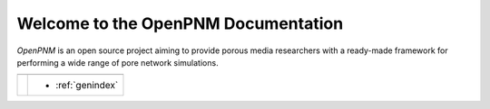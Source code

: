 .. _front_page:

################################################################################
Welcome to the OpenPNM Documentation
################################################################################

*OpenPNM* is an open source project aiming to provide porous media researchers with a ready-made framework for performing a wide range of pore network simulations.


+------------------------------+------------------------------------------------------+
|.. toctree::                  |.. toctree::                                          |
|    :maxdepth: 2              |    :maxdepth: 1                                      |
|                              |                                                      |
|    getting_started/index.rst |    modules/index.rst                                 |
+------------------------------+------------------------------------------------------+
|.. toctree::                  |* :ref:`genindex`                                     |
|    :maxdepth: 2              |                                                      |
|                              |                                                      |
|    userguide/index.rst       |                                                      |
+------------------------------+------------------------------------------------------+
